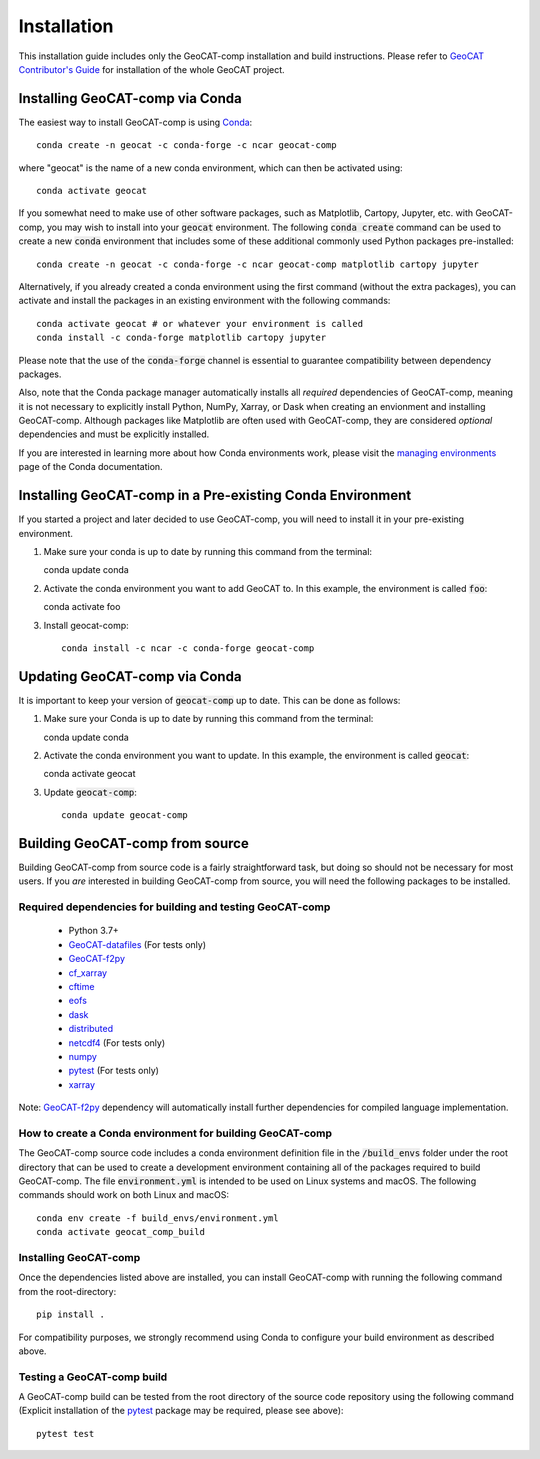 Installation
============

This installation guide includes only the GeoCAT-comp installation and build instructions.
Please refer to `GeoCAT Contributor's Guide <https://geocat.ucar.edu/pages/contributing.html>`_ for installation of
the whole GeoCAT project.

Installing GeoCAT-comp via Conda
--------------------------------

The easiest way to install GeoCAT-comp is using
`Conda <http://conda.pydata.org/docs/>`_::

    conda create -n geocat -c conda-forge -c ncar geocat-comp

where "geocat" is the name of a new conda environment, which can then be
activated using::

    conda activate geocat

If you somewhat need to make use of other software packages, such as Matplotlib,
Cartopy, Jupyter, etc. with GeoCAT-comp, you may wish to install into your :code:`geocat`
environment.  The following :code:`conda create` command can be used to create a new
:code:`conda` environment that includes some of these additional commonly used Python
packages pre-installed::

    conda create -n geocat -c conda-forge -c ncar geocat-comp matplotlib cartopy jupyter

Alternatively, if you already created a conda environment using the first
command (without the extra packages), you can activate and install the packages
in an existing environment with the following commands::

    conda activate geocat # or whatever your environment is called
    conda install -c conda-forge matplotlib cartopy jupyter

Please note that the use of the :code:`conda-forge` channel is essential to guarantee
compatibility between dependency packages.

Also, note that the Conda package manager automatically installs all `required`
dependencies of GeoCAT-comp, meaning it is not necessary to explicitly install
Python, NumPy, Xarray, or Dask when creating an envionment and installing GeoCAT-comp.
Although packages like Matplotlib are often used with GeoCAT-comp, they are considered
`optional` dependencies and must be explicitly installed.

If you are interested in learning more about how Conda environments work, please
visit the `managing environments <https://docs.conda.io/projects/conda/en/latest/user-guide/tasks/manage-environments.html>`_
page of the Conda documentation.

Installing GeoCAT-comp in a Pre-existing Conda Environment
----------------------------------------------------------

If you started a project and later decided to use GeoCAT-comp, you will need to install it in your pre-existing environment.

1.  Make sure your conda is up to date by running this command from the
    terminal::

    conda update conda

2.  Activate the conda environment you want to add GeoCAT to. In this example, the environment is called :code:`foo`::

    conda activate foo

3. Install geocat-comp::

    conda install -c ncar -c conda-forge geocat-comp

Updating GeoCAT-comp via Conda
-------------------------------

It is important to keep your version of :code:`geocat-comp` up to date. This can be done as follows:

1.  Make sure your Conda is up to date by running this command from the terminal::

    conda update conda

2.  Activate the conda environment you want to update. In this example, the environment is called :code:`geocat`::

    conda activate geocat

3. Update :code:`geocat-comp`::

    conda update geocat-comp

Building GeoCAT-comp from source
--------------------------------

Building GeoCAT-comp from source code is a fairly straightforward task, but
doing so should not be necessary for most users. If you `are` interested in
building GeoCAT-comp from source, you will need the following packages to be
installed.

Required dependencies for building and testing GeoCAT-comp
^^^^^^^^^^^^^^^^^^^^^^^^^^^^^^^^^^^^^^^^^^^^^^^^^^^^^^^^^^

    - Python 3.7+
    - `GeoCAT-datafiles <https://github.com/NCAR/geocat-datafiles>`_  (For tests only)
    - `GeoCAT-f2py <https://github.com/NCAR/geocat-f2py>`_
    - `cf_xarray <https://cf-xarray.readthedocs.io/en/latest/>`_
    - `cftime <https://unidata.github.io/cftime/>`_
    - `eofs <https://ajdawson.github.io/eofs/latest/index.html>`_
    - `dask <https://dask.org/>`_
    - `distributed <https://distributed.readthedocs.io/en/latest/>`_
    - `netcdf4 <https://unidata.github.io/netcdf4-python/>`_  (For tests only)
    - `numpy <https://numpy.org/doc/stable/>`_
    - `pytest <https://docs.pytest.org/en/stable/>`_  (For tests only)
    - `xarray <http://xarray.pydata.org/en/stable/>`_

Note: `GeoCAT-f2py <https://github.com/NCAR/geocat-f2py>`_ dependency will automatically
install further dependencies for compiled language implementation.


How to create a Conda environment for building GeoCAT-comp
^^^^^^^^^^^^^^^^^^^^^^^^^^^^^^^^^^^^^^^^^^^^^^^^^^^^^^^^^^

The GeoCAT-comp source code includes a conda environment definition file in
the :code:`/build_envs` folder under the root directory that can be used to create a
development environment containing all of the packages required to build GeoCAT-comp.
The file :code:`environment.yml` is intended to be used on Linux systems and macOS.
The following commands should work on both Linux and macOS::

    conda env create -f build_envs/environment.yml
    conda activate geocat_comp_build


Installing GeoCAT-comp
^^^^^^^^^^^^^^^^^^^^^^

Once the dependencies listed above are installed, you can install GeoCAT-comp
with running the following command from the root-directory::

    pip install .

For compatibility purposes, we strongly recommend using Conda to
configure your build environment as described above.


Testing a GeoCAT-comp build
^^^^^^^^^^^^^^^^^^^^^^^^^^^

A GeoCAT-comp build can be tested from the root directory of the source code
repository using the following command (Explicit installation of the
`pytest <https://docs.pytest.org/en/stable/>`_ package may be required, please
see above)::

    pytest test
